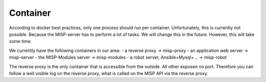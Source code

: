 Container
#########

According to docker best practices, only one process should run per container. Unfortunately, this is currently not possible. Because the MISP-server has to perform a lot of tasks.
We will change this in the future. However, this will take some time.

We currently have the following containers in our area:
- a reverse proxy -> misp-proxy
- an application web server -> misp-server
- the MISP-Modules server -> misp-modules
- a robot server, Ansible+Mysql+... -> misp-robot

The reverse proxy is the only container that is accessible from the outside. All other exposen no port. 
Therefore you can follow a well visible log on the reverse proxy, what is called on the MISP API via the reverse proxy.